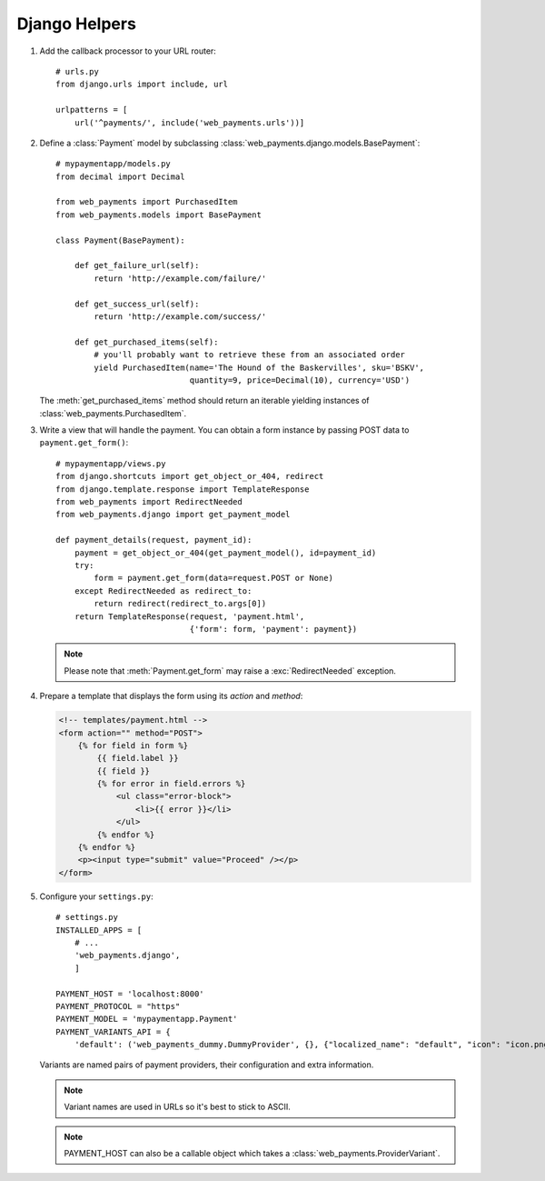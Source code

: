 Django Helpers
==============


#. Add the callback processor to your URL router::

      # urls.py
      from django.urls import include, url

      urlpatterns = [
          url('^payments/', include('web_payments.urls'))]

#. Define a :class:`Payment` model by subclassing :class:`web_payments.django.models.BasePayment`::

      # mypaymentapp/models.py
      from decimal import Decimal

      from web_payments import PurchasedItem
      from web_payments.models import BasePayment

      class Payment(BasePayment):

          def get_failure_url(self):
              return 'http://example.com/failure/'

          def get_success_url(self):
              return 'http://example.com/success/'

          def get_purchased_items(self):
              # you'll probably want to retrieve these from an associated order
              yield PurchasedItem(name='The Hound of the Baskervilles', sku='BSKV',
                                  quantity=9, price=Decimal(10), currency='USD')

   The :meth:`get_purchased_items` method should return an iterable yielding instances of :class:`web_payments.PurchasedItem`.

#. Write a view that will handle the payment. You can obtain a form instance by passing POST data to ``payment.get_form()``::

      # mypaymentapp/views.py
      from django.shortcuts import get_object_or_404, redirect
      from django.template.response import TemplateResponse
      from web_payments import RedirectNeeded
      from web_payments.django import get_payment_model

      def payment_details(request, payment_id):
          payment = get_object_or_404(get_payment_model(), id=payment_id)
          try:
              form = payment.get_form(data=request.POST or None)
          except RedirectNeeded as redirect_to:
              return redirect(redirect_to.args[0])
          return TemplateResponse(request, 'payment.html',
                                  {'form': form, 'payment': payment})

   .. note::

      Please note that :meth:`Payment.get_form` may raise a :exc:`RedirectNeeded` exception.

#. Prepare a template that displays the form using its *action* and *method*:

   .. code-block:: html

      <!-- templates/payment.html -->
      <form action="" method="POST">
          {% for field in form %}
              {{ field.label }}
              {{ field }}
              {% for error in field.errors %}
                  <ul class="error-block">
                      <li>{{ error }}</li>
                  </ul>
              {% endfor %}
          {% endfor %}
          <p><input type="submit" value="Proceed" /></p>
      </form>


#. Configure your ``settings.py``::

      # settings.py
      INSTALLED_APPS = [
          # ...
          'web_payments.django',
          ]

      PAYMENT_HOST = 'localhost:8000'
      PAYMENT_PROTOCOL = "https"
      PAYMENT_MODEL = 'mypaymentapp.Payment'
      PAYMENT_VARIANTS_API = {
          'default': ('web_payments_dummy.DummyProvider', {}, {"localized_name": "default", "icon": "icon.png"})}

   Variants are named pairs of payment providers, their configuration and extra information.

   .. note::

      Variant names are used in URLs so it's best to stick to ASCII.

   .. note::

      PAYMENT_HOST can also be a callable object which takes a :class:`web_payments.ProviderVariant`.
